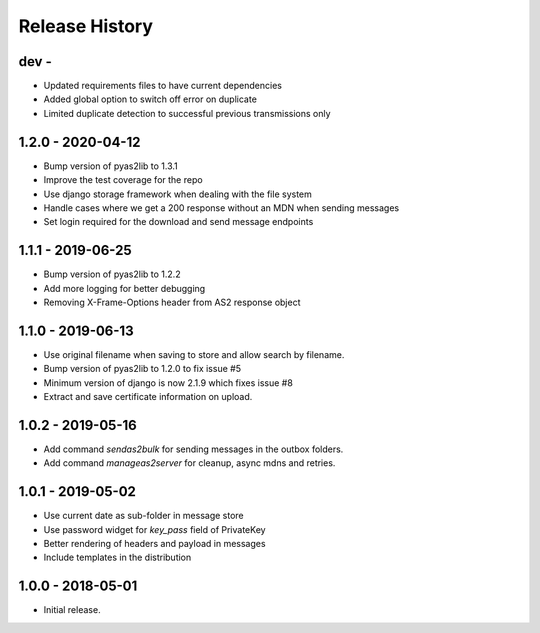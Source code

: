 Release History
===============

dev -
------------------

* Updated requirements files to have current dependencies
* Added global option to switch off error on duplicate
* Limited duplicate detection to successful previous transmissions only


1.2.0 - 2020-04-12
------------------

* Bump version of pyas2lib to 1.3.1
* Improve the test coverage for the repo
* Use django storage framework when dealing with the file system
* Handle cases where we get a 200 response without an MDN when sending messages
* Set login required for the download and send message endpoints

1.1.1 - 2019-06-25
------------------

* Bump version of pyas2lib to 1.2.2
* Add more logging for better debugging
* Removing X-Frame-Options header from AS2 response object


1.1.0 - 2019-06-13
------------------

* Use original filename when saving to store and allow search by filename.
* Bump version of pyas2lib to 1.2.0 to fix issue #5
* Minimum version of django is now 2.1.9 which fixes issue #8
* Extract and save certificate information on upload.

1.0.2 - 2019-05-16
------------------

* Add command `sendas2bulk` for sending messages in the outbox folders.
* Add command `manageas2server` for cleanup, async mdns and retries.

1.0.1 - 2019-05-02
------------------

* Use current date as sub-folder in message store
* Use password widget for `key_pass` field of PrivateKey
* Better rendering of headers and payload in messages
* Include templates in the distribution

1.0.0 - 2018-05-01
------------------

* Initial release.
